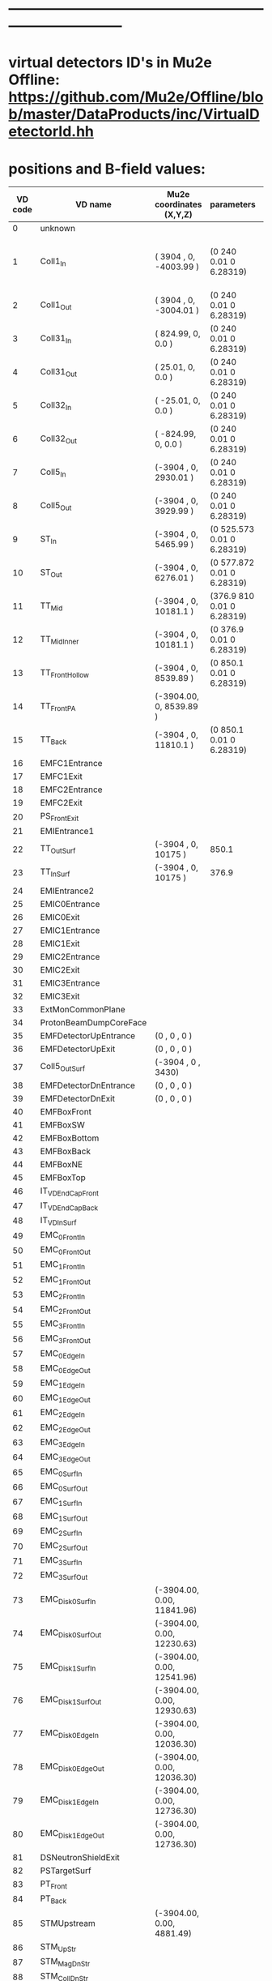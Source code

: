 #+startup:fold
* ------------------------------------------------------------------------------
* virtual detectors ID's in Mu2e Offline: https://github.com/Mu2e/Offline/blob/master/DataProducts/inc/VirtualDetectorId.hh
* positions and B-field values:                                              
|---------+--------------------------+----------------------------+---------------------------------+-------------------------------------------+-----------------------------------|
| VD code | VD name                  | Mu2e coordinates (X,Y,Z)   | parameters                      | magnetic field                            | comments                          |
|---------+--------------------------+----------------------------+---------------------------------+-------------------------------------------+-----------------------------------|
|       0 | unknown                  |                            |                                 |                                           |                                   |
|       1 | Coll1_In                 | ( 3904   , 0, -4003.99  )  | (0      240     0.01 0 6.28319) | -0.0025664921  0.0000000000  2.6654065869 | rmin, rmax, halk-thickbess, 0 2pi |
|       2 | Coll1_Out                | ( 3904   , 0, -3004.01  )  | (0      240     0.01 0 6.28319) | -0.0514412053  0.0000000000  2.3323854207 |                                   |
|       3 | Coll31_In                | (  824.99, 0,     0.0   )  | (0      240     0.01 0 6.28319) | -2.4372897636  0.0000000000  0.0595278574              |                                   |
|       4 | Coll31_Out               | (   25.01, 0,     0.0   )  | (0      240     0.01 0 6.28319) | -2.2161776882  0.0000000000  0.0180808598 |                                   |
|       5 | Coll32_In                | (  -25.01, 0,     0.0   )  | (0      240     0.01 0 6.28319) | -2.2062790647  0.0000000000  0.0180123218 |                                   |
|       6 | Coll32_Out               | ( -824.99, 0,     0.0   )  | (0      240     0.01 0 6.28319) | -2.0728912901  0.0000000000  0.0462245715 |                                   |
|       7 | Coll5_In                 | (-3904   , 0,  2930.01  )  | (0      240     0.01 0 6.28319) | -0.0820919919  0.0000000000  2.2018940819 |                                   |
|       8 | Coll5_Out                | (-3904   , 0,  3929.99  )  | (0      240     0.01 0 6.28319) | -0.0037951277 -0.0000000009  1.9332933694 |                                   |
|       9 | ST_In                    | (-3904   , 0,  5465.99  )  | (0      525.573 0.01 0 6.28319) | -0.0015110159  0.0000000002  1.5884002870 |                                   |
|      10 | ST_Out                   | (-3904   , 0,  6276.01  )  | (0      577.872 0.01 0 6.28319) | -0.0012163513  0.0000000001  1.3799065272 |                                   |
|      11 | TT_Mid                   | (-3904   , 0, 10181.1   )  | (376.9  810     0.01 0 6.28319) | -0.0005008896  0.0000000000  1.0144921331 |                                   |
|      12 | TT_MidInner              | (-3904   , 0, 10181.1   )  | (0      376.9   0.01 0 6.28319) | -0.0005008896  0.0000000000  1.0144921331 |                                   |
|      13 | TT_FrontHollow           | (-3904   , 0,  8539.89  )  | (0      850.1   0.01 0 6.28319) | -0.0007123887  0.0000000001  1.0290706581 |                                   |
|      14 | TT_FrontPA               | (-3904.00, 0,  8539.89  )  |                                 | -0.0007123887  0.0000000001  1.0290706581 |                                   |
|      15 | TT_Back                  | (-3904   , 0, 11810.1   )  | (0      850.1   0.01 0 6.28319) | -0.0003605673  0.0000000000  0.9970803162 |                                   |
|      16 | EMFC1Entrance            |                            |                                 |                                           |                                   |
|      17 | EMFC1Exit                |                            |                                 |                                           |                                   |
|      18 | EMFC2Entrance            |                            |                                 |                                           |                                   |
|      19 | EMFC2Exit                |                            |                                 |                                           |                                   |
|      20 | PS_FrontExit             |                            |                                 |                                           |                                   |
|      21 | EMIEntrance1             |                            |                                 |                                           |                                   |
|      22 | TT_OutSurf               | (-3904   , 0, 10175     )  | 850.1                           |                                           |                                   |
|      23 | TT_InSurf                | (-3904   , 0, 10175     )  | 376.9                           |                                           |                                   |
|      24 | EMIEntrance2             |                            |                                 |                                           |                                   |
|      25 | EMIC0Entrance            |                            |                                 |                                           |                                   |
|      26 | EMIC0Exit                |                            |                                 |                                           |                                   |
|      27 | EMIC1Entrance            |                            |                                 |                                           |                                   |
|      28 | EMIC1Exit                |                            |                                 |                                           |                                   |
|      29 | EMIC2Entrance            |                            |                                 |                                           |                                   |
|      30 | EMIC2Exit                |                            |                                 |                                           |                                   |
|      31 | EMIC3Entrance            |                            |                                 |                                           |                                   |
|      32 | EMIC3Exit                |                            |                                 |                                           |                                   |
|      33 | ExtMonCommonPlane        |                            |                                 |                                           |                                   |
|      34 | ProtonBeamDumpCoreFace   |                            |                                 |                                           |                                   |
|      35 | EMFDetectorUpEntrance    | (0      , 0  , 0   )       |                                 |                                           |                                   |
|      36 | EMFDetectorUpExit        | (0      , 0  , 0   )       |                                 |                                           |                                   |
|      37 | Coll5_OutSurf            | (-3904  , 0  , 3430)       |                                 |                                           |                                   |
|      38 | EMFDetectorDnEntrance    | (0      , 0  , 0   )       |                                 |                                           |                                   |
|      39 | EMFDetectorDnExit        | (0      , 0  , 0   )       |                                 |                                           |                                   |
|      40 | EMFBoxFront              |                            |                                 |                                           |                                   |
|      41 | EMFBoxSW                 |                            |                                 |                                           |                                   |
|      42 | EMFBoxBottom             |                            |                                 |                                           |                                   |
|      43 | EMFBoxBack               |                            |                                 |                                           |                                   |
|      44 | EMFBoxNE                 |                            |                                 |                                           |                                   |
|      45 | EMFBoxTop                |                            |                                 |                                           |                                   |
|      46 | IT_VD_EndCap_Front       |                            |                                 |                                           |                                   |
|      47 | IT_VD_EndCap_Back        |                            |                                 |                                           |                                   |
|      48 | IT_VD_InSurf             |                            |                                 |                                           |                                   |
|      49 | EMC_0_FrontIn            |                            |                                 |                                           |                                   |
|      50 | EMC_0_FrontOut           |                            |                                 |                                           |                                   |
|      51 | EMC_1_FrontIn            |                            |                                 |                                           |                                   |
|      52 | EMC_1_FrontOut           |                            |                                 |                                           |                                   |
|      53 | EMC_2_FrontIn            |                            |                                 |                                           |                                   |
|      54 | EMC_2_FrontOut           |                            |                                 |                                           |                                   |
|      55 | EMC_3_FrontIn            |                            |                                 |                                           |                                   |
|      56 | EMC_3_FrontOut           |                            |                                 |                                           |                                   |
|      57 | EMC_0_EdgeIn             |                            |                                 |                                           |                                   |
|      58 | EMC_0_EdgeOut            |                            |                                 |                                           |                                   |
|      59 | EMC_1_EdgeIn             |                            |                                 |                                           |                                   |
|      60 | EMC_1_EdgeOut            |                            |                                 |                                           |                                   |
|      61 | EMC_2_EdgeIn             |                            |                                 |                                           |                                   |
|      62 | EMC_2_EdgeOut            |                            |                                 |                                           |                                   |
|      63 | EMC_3_EdgeIn             |                            |                                 |                                           |                                   |
|      64 | EMC_3_EdgeOut            |                            |                                 |                                           |                                   |
|      65 | EMC_0_SurfIn             |                            |                                 |                                           |                                   |
|      66 | EMC_0_SurfOut            |                            |                                 |                                           |                                   |
|      67 | EMC_1_SurfIn             |                            |                                 |                                           |                                   |
|      68 | EMC_1_SurfOut            |                            |                                 |                                           |                                   |
|      69 | EMC_2_SurfIn             |                            |                                 |                                           |                                   |
|      70 | EMC_2_SurfOut            |                            |                                 |                                           |                                   |
|      71 | EMC_3_SurfIn             |                            |                                 |                                           |                                   |
|      72 | EMC_3_SurfOut            |                            |                                 |                                           |                                   |
|      73 | EMC_Disk_0_SurfIn        | (-3904.00, 0.00, 11841.96) |                                 |                                           |                                   |
|      74 | EMC_Disk_0_SurfOut       | (-3904.00, 0.00, 12230.63) |                                 |                                           |                                   |
|      75 | EMC_Disk_1_SurfIn        | (-3904.00, 0.00, 12541.96) |                                 |                                           |                                   |
|      76 | EMC_Disk_1_SurfOut       | (-3904.00, 0.00, 12930.63) |                                 |                                           |                                   |
|      77 | EMC_Disk_0_EdgeIn        | (-3904.00, 0.00, 12036.30) |                                 |                                           |                                   |
|      78 | EMC_Disk_0_EdgeOut       | (-3904.00, 0.00, 12036.30) |                                 |                                           |                                   |
|      79 | EMC_Disk_1_EdgeIn        | (-3904.00, 0.00, 12736.30) |                                 |                                           |                                   |
|      80 | EMC_Disk_1_EdgeOut       | (-3904.00, 0.00, 12736.30) |                                 |                                           |                                   |
|      81 | DSNeutronShieldExit      |                            |                                 |                                           |                                   |
|      82 | PSTargetSurf             |                            |                                 |                                           |                                   |
|      83 | PT_Front                 |                            |                                 |                                           |                                   |
|      84 | PT_Back                  |                            |                                 |                                           |                                   |
|      85 | STMUpstream              | (-3904.00, 0.00,  4881.49) |                                 |                                           |                                   |
|      86 | STM_UpStr                |                            |                                 |                                           |                                   |
|      87 | STM_MagDnStr             |                            |                                 |                                           |                                   |
|      88 | STM_CollDnStr            |                            |                                 |                                           |                                   |
|      89 | STM_Det1UpStr            |                            |                                 |                                           |                                   |
|      90 | STM_Det2UpStr            |                            |                                 |                                           |                                   |
|      91 | PSPbarIn                 | (3904.00,  0.00, -4145.02) | (0 200 0.01 0 6.28319)          |                                           |                                   |
|      92 | PSPbarOut                | (3904.00,  0.00, -4143.02) | (0 200 0.01 0 6.28319)          |                                           |                                   |
|      93 | CRV_R                    |                            |                                 |                                           |                                   |
|      94 | CRV_L                    |                            |                                 |                                           |                                   |
|      95 | CRV_T                    |                            |                                 |                                           |                                   |
|      96 | CRV_D                    |                            |                                 |                                           |                                   |
|      97 | CRV_U                    |                            |                                 |                                           |                                   |
|      98 | TS2_Bend                 | ( 3046.12, 0.00,  -857.88) | (0 240 0.01 0 6.28319)          | ( 2071.12,-2071.12, 0)                    |                                   |
|      99 | TS4_Bend                 | (-3046.12, 0.00,   857.88) | (0 240 0.01 0 6.28319)          | (-2071.12, 2071.12,-0)                    |                                   |
|     100 | STM_FieldOfViewCollDnStr |                            |                                 |                                           |                                   |
|     101 | STM_SpotSizeCollUpStr    |                            |                                 |                                           |                                   |
|     102 | EMC_FEB_0_SurfIn         | (-3904.00, 0.00, 11912.85) |                                 |                                           |                                   |
|     103 | EMC_FEB_0_SurfOut        | (-3904.00, 0.00, 12262.93) |                                 |                                           |                                   |
|     104 | EMC_FEB_1_SurfIn         | (-3904.00, 0.00, 12612.85) |                                 |                                           |                                   |
|     105 | EMC_FEB_1_SurfOut        | (-3904.00, 0.00, 12962.93) |                                 |                                           |                                   |
|     106 | EMC_FEB_0_EdgeIn         | (-3904.00, 0.00, 12087.89) |                                 |                                           |                                   |
|     107 | EMC_FEB_0_EdgeOut        | (-3904.00, 0.00, 12087.89) |                                 |                                           |                                   |
|     108 | EMC_FEB_1_EdgeIn         | (-3904.00, 0.00, 12787.89) |                                 |                                           |                                   |
|     109 | EMC_FEB_1_EdgeOut        | (-3904.00, 0.00, 12787.89) |                                 |                                           |                                   |
|     110 | Coll1_pBarCollar_In      | ( 3904.00, 0.00, -3204.49) |                                 |                                           |                                   |
|     111 | Coll1_pBarCollar_Out     | ( 3904.00, 0.00, -3004.51) |                                 |                                           |                                   |
|---------+--------------------------+----------------------------+---------------------------------+-------------------------------------------+-----------------------------------|
* printing the B-field                                                       
  - use [[file:../fcl/dump_virtual_detectors.fcl][murat/fcl/dump_virtual_detectors.fcl]] to dump coordinates of virtual detectors
  - make an input file for B-field printing: file:../test/virtual_detector_xyz.txt
  - use [[file:../fcl/print_bfield.fcl][murat/fcl/print_bfield.fcl]] to print the B-field 3-vectors at virtual detectors
    
#+begin_quote
# nominal field in the DS
# id          name                                 X                 Y              Z                 Bx               By              Bz
#--------------------------------------------------------------------------------------------------------------------------------------------
   1 VirtualDetector_Coll1_In                3904.0000000000    0.0000000000 -4003.9900000000   -0.0025684031    0.0000000000    2.6627820894
   2 VirtualDetector_Coll1_Out               3904.0000000000    0.0000000000 -3004.0100000000   -0.0514436042    0.0000000000    2.3321974256
   3 VirtualDetector_Coll31_In                824.9900000000    0.0000000000    -0.0000000000   -2.4372897636    0.0000000000    0.0595295780
   4 VirtualDetector_Coll31_Out                25.0100000000    0.0000000000    -0.0000000000   -2.2343716524    0.0000000000    0.0180883500
   5 VirtualDetector_Coll32_In                -25.0100000000    0.0000000000     0.0000000000   -2.2244502722    0.0000289407    0.0179803125
   6 VirtualDetector_Coll32_Out              -824.9900000000    0.0000000000     0.0000000000   -2.0700230197    0.0000339177    0.0461708289
   7 VirtualDetector_Coll5_In               -3904.0000000000    0.0000000000  2930.0100000000   -0.0821897108    0.0000500107    2.1993556052
   8 VirtualDetector_Coll5_Out              -3904.0000000000    0.0000000000  3929.9900000000   -0.0030307840   -0.0001245775    1.9731178309
   9 VirtualDetector_ST_In                  -3904.0000000000    0.0000000000  5465.9900000000   -0.0008544977   -0.0005116356    1.5943820164
  10 VirtualDetector_ST_Out                 -3904.0000000000    0.0000000000  6276.0100000000   -0.0005017305   -0.0005335732    1.3833431473
  11 VirtualDetector_TT_Mid                 -3904.0000000000    0.0000000000 10181.1000000000   -0.0015904188   -0.0003232212    1.0116345591
  12 VirtualDetector_TT_MidInner            -3904.0000000000    0.0000000000 10181.1000000000   -0.0015904188   -0.0003232212    1.0116345591
  13 VirtualDetector_TT_FrontHollow         -3904.0000000000    0.0000000000  8539.8900000000   -0.0011263300   -0.0007917755    1.0371802289
  14 VirtualDetector_TT_FrontPA             -3904.0000000000    0.0000000000  8539.8900000000   -0.0011263300   -0.0007917755    1.0371802289
  15 VirtualDetector_TT_Back                -3904.0000000000    0.0000000000 11810.1100000000   -0.0010678376   -0.0005711577    0.9929282322
  20 VirtualDetector_PS_FrontExit               0.0000000000    0.0000000000     0.0000000000   -2.2291772215    0.0000287733    0.0180039524
  22 VirtualDetector_TT_OutSurf             -3904.0000000000    0.0000000000 10175.0000000000   -0.0015926470   -0.0003221748    1.0116775003
  23 VirtualDetector_TT_InSurf              -3904.0000000000    0.0000000000 10175.0000000000   -0.0015926470   -0.0003221748    1.0116775003
  35 VirtualDetector_EMFDetectorUpEntrance      0.0000000000    0.0000000000     0.0000000000   -2.2291772215    0.0000287733    0.0180039524
  36 VirtualDetector_EMFDetectorUpExit          0.0000000000    0.0000000000     0.0000000000   -2.2291772215    0.0000287733    0.0180039524
  37 VirtualDetector_Coll5_OutSurf          -3904.0000000000    0.0000000000  3430.0000000000   -0.0086226169    0.0000234102    2.0788249990
  38 VirtualDetector_EMFDetectorDnEntrance      0.0000000000    0.0000000000     0.0000000000   -2.2291772215    0.0000287733    0.0180039524
  39 VirtualDetector_EMFDetectorDnExit          0.0000000000    0.0000000000     0.0000000000   -2.2291772215    0.0000287733    0.0180039524
  73 VirtualDetector_EMC_Disk_0_SurfIn      -3904.0000000000    0.0000000000 11841.9600000000   -0.0010737104   -0.0005660268    0.9926852825
  74 VirtualDetector_EMC_Disk_0_SurfOut     -3904.0000000000    0.0000000000 12230.6300000000   -0.0013546433   -0.0003697791    0.9899068041
  75 VirtualDetector_EMC_Disk_1_SurfIn      -3904.0000000000    0.0000000000 12541.9600000000   -0.0016941340   -0.0001148220    0.9869919108
  76 VirtualDetector_EMC_Disk_1_SurfOut     -3904.0000000000    0.0000000000 12930.6300000000   -0.0018969389    0.0001629506    0.9785150041
  77 VirtualDetector_EMC_Disk_0_EdgeIn      -3904.0000000000    0.0000000000 12036.3000000000   -0.0011714640   -0.0004962072    0.9913129398
  78 VirtualDetector_EMC_Disk_0_EdgeOut     -3904.0000000000    0.0000000000 12036.3000000000   -0.0011714640   -0.0004962072    0.9913129398
  79 VirtualDetector_EMC_Disk_1_EdgeIn      -3904.0000000000    0.0000000000 12736.3000000000   -0.0018444367    0.0000357625    0.9840640593
  80 VirtualDetector_EMC_Disk_1_EdgeOut     -3904.0000000000    0.0000000000 12736.3000000000   -0.0018444367    0.0000357625    0.9840640593
  85 VirtualDetector_STMUpstream            -3904.0000000000    0.0000000000  4881.4900000000   -0.0012258558   -0.0004687852    1.7470265768
  91 VirtualDetector_PSPbarIn                3904.0000000000    0.0000000000 -4145.0200000000   -0.0022102117    0.0000000000    2.7786491861
  92 VirtualDetector_PSPbarOut               3904.0000000000    0.0000000000 -4143.0200000000   -0.0022144854    0.0000000000    2.7769732343
  98 VirtualDetector_TS2_Bend                3046.1200000000   -0.0000000000  -857.8800000000   -1.6199600553    0.0000000000    1.6157083372
  99 VirtualDetector_TS4_Bend               -3046.1200000000    0.0000000000   857.8800000000   -1.5150671370    0.0000506161    1.5100462233
 102 VirtualDetector_EMC_FEB_0_SurfIn       -3904.0000000000    0.0000000000 11912.8500000000   -0.0010974219   -0.0005480711    0.9921702528
 103 VirtualDetector_EMC_FEB_0_SurfOut      -3904.0000000000    0.0000000000 12262.9300000000   -0.0013900603   -0.0003449278    0.9896529937
 104 VirtualDetector_EMC_FEB_1_SurfIn       -3904.0000000000    0.0000000000 12612.8500000000   -0.0017581896   -0.0000576826    0.9860889135
 105 VirtualDetector_EMC_FEB_1_SurfOut      -3904.0000000000    0.0000000000 12962.9300000000   -0.0018945047    0.0001815259    0.9771077025
 106 VirtualDetector_EMC_FEB_0_EdgeIn       -3904.0000000000    0.0000000000 12087.8900000000   -0.0012134397   -0.0004673476    0.9909538625
 107 VirtualDetector_EMC_FEB_0_EdgeOut      -3904.0000000000    0.0000000000 12087.8900000000   -0.0012134397   -0.0004673476    0.9909538625
 108 VirtualDetector_EMC_FEB_1_EdgeIn       -3904.0000000000    0.0000000000 12787.8900000000   -0.0018691091    0.0000720461    0.9829577885
 109 VirtualDetector_EMC_FEB_1_EdgeOut      -3904.0000000000    0.0000000000 12787.8900000000   -0.0018691091    0.0000720461    0.9829577885
 110 VirtualDetector_Coll1_pBarCollar_In     3904.0000000000    0.0000000000 -3204.4900000000   -0.0195587924    0.0000000000    2.3981531470
 111 VirtualDetector_Coll1_pBarCollar_Out    3904.0000000000    0.0000000000 -3004.5100000000   -0.0513226360    0.0000000000    2.3323847498
#+end_quote
* ------------------------------------------------------------------------------
* back: file:./AAA_MU2E.org
* ------------------------------------------------------------------------------
